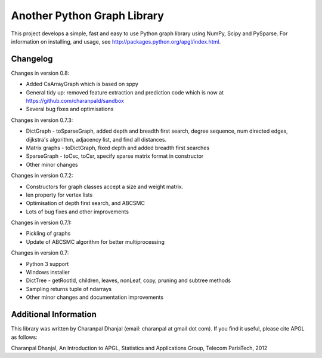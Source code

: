 Another Python Graph Library 
============================

This project develops a simple, fast and easy to use Python graph library using NumPy, Scipy and PySparse. For information on installing, and usage, see http://packages.python.org/apgl/index.html. 

Changelog 
---------
Changes in version 0.8: 

* Added CsArrayGraph which is based on sppy 
* General tidy up: removed feature extraction and prediction code which is now at https://github.com/charanpald/sandbox 
* Several bug fixes and optimisations

Changes in version 0.7.3: 

* DictGraph - toSparseGraph, added depth and breadth first search, degree sequence, num directed edges, dijkstra's algorithm, adjacency list, and find all distances.
* Matrix graphs - toDictGraph, fixed depth and added breadth first searches 
* SparseGraph - toCsc, toCsr, specify sparse matrix format in constructor
* Other minor changes 

Changes in version 0.7.2: 

* Constructors for graph classes accept a size and weight matrix. 
* len property for vertex lists 
* Optimisation of depth first search, and ABCSMC 
* Lots of bug fixes and other improvements 

Changes in version 0.7.1: 

* Pickling of graphs 
* Update of ABCSMC algorithm for better multiprocessing 

Changes in version 0.7: 

* Python 3 support 
* Windows installer 
* DictTree - getRootId, children, leaves, nonLeaf, copy, pruning and subtree methods 
* Sampling returns tuple of ndarrays 
* Other minor changes and documentation improvements 


Additional Information
----------------------
This library was written by Charanpal Dhanjal (email: charanpal at gmail dot com). If you find it useful, please cite APGL as follows: 

Charanpal Dhanjal, An Introduction to APGL, Statistics and Applications Group, Telecom ParisTech, 2012

